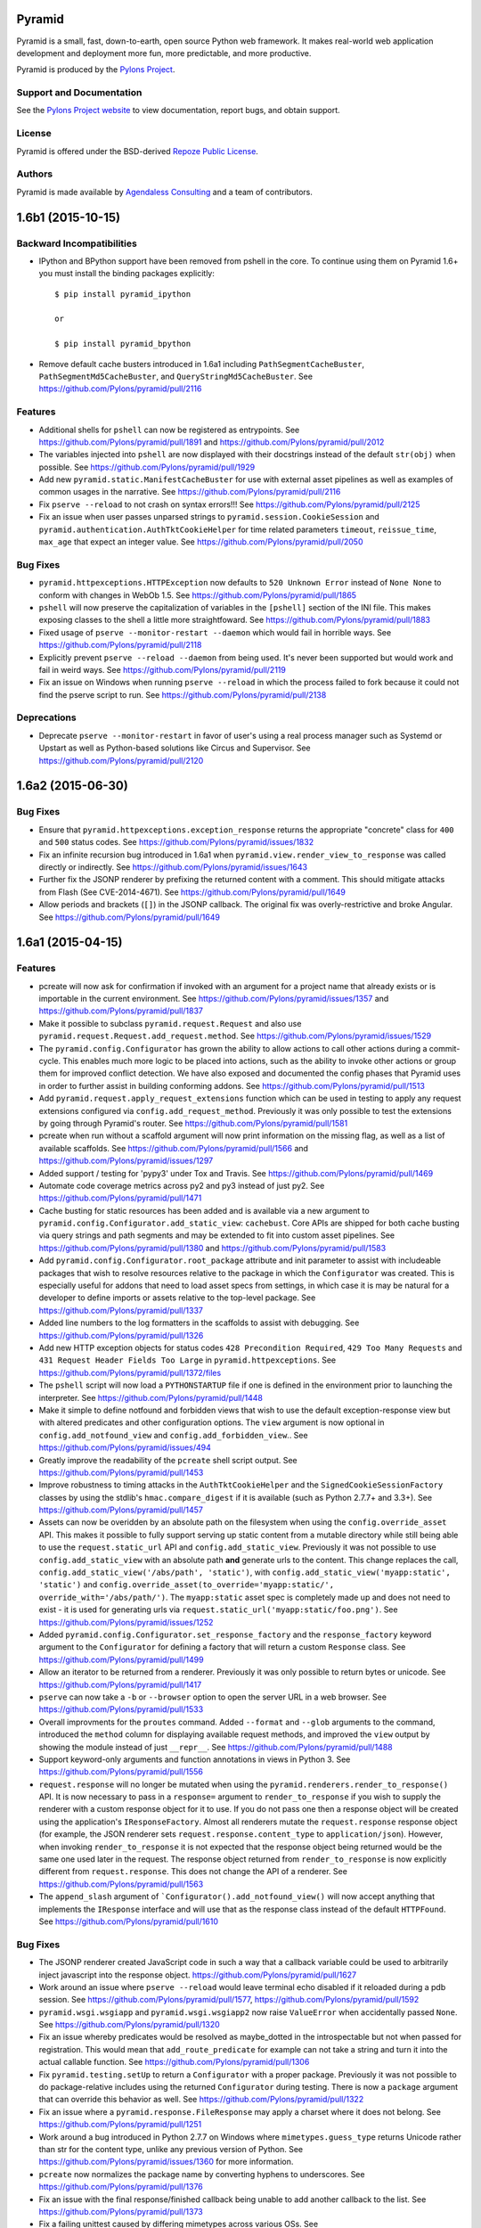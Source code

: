 Pyramid
=======

.. image:: https://travis-ci.org/Pylons/pyramid.png?branch=1.6-branch
        :target: https://travis-ci.org/Pylons/pyramid

.. image:: https://readthedocs.org/projects/pyramid/badge/?version=master
        :target: http://docs.pylonsproject.org/projects/pyramid/en/master/
        :alt: Master Documentation Status

.. image:: https://readthedocs.org/projects/pyramid/badge/?version=latest
        :target: http://docs.pylonsproject.org/projects/pyramid/en/latest/
        :alt: Latest Documentation Status

.. image:: https://img.shields.io/badge/irc-freenode-blue.svg
        :target: https://webchat.freenode.net/?channels=pyramid
        :alt: IRC Freenode

Pyramid is a small, fast, down-to-earth, open source Python web framework.
It makes real-world web application development and
deployment more fun, more predictable, and more productive.

Pyramid is produced by the `Pylons Project <http://pylonsproject.org/>`_.

Support and Documentation
-------------------------

See the `Pylons Project website <http://pylonsproject.org/>`_ to view
documentation, report bugs, and obtain support.

License
-------

Pyramid is offered under the BSD-derived `Repoze Public License
<http://repoze.org/license.html>`_.

Authors
-------

Pyramid is made available by `Agendaless Consulting <http://agendaless.com>`_
and a team of contributors.



1.6b1 (2015-10-15)
==================

Backward Incompatibilities
--------------------------

- IPython and BPython support have been removed from pshell in the core.
  To continue using them on Pyramid 1.6+ you must install the binding
  packages explicitly::

    $ pip install pyramid_ipython

    or

    $ pip install pyramid_bpython

- Remove default cache busters introduced in 1.6a1 including
  ``PathSegmentCacheBuster``, ``PathSegmentMd5CacheBuster``, and
  ``QueryStringMd5CacheBuster``.
  See https://github.com/Pylons/pyramid/pull/2116

Features
--------

- Additional shells for ``pshell`` can now be registered as entrypoints. See
  https://github.com/Pylons/pyramid/pull/1891 and
  https://github.com/Pylons/pyramid/pull/2012

- The variables injected into ``pshell`` are now displayed with their
  docstrings instead of the default ``str(obj)`` when possible.
  See https://github.com/Pylons/pyramid/pull/1929

- Add new ``pyramid.static.ManifestCacheBuster`` for use with external
  asset pipelines as well as examples of common usages in the narrative.
  See https://github.com/Pylons/pyramid/pull/2116

- Fix ``pserve --reload`` to not crash on syntax errors!!!
  See https://github.com/Pylons/pyramid/pull/2125

- Fix an issue when user passes unparsed strings to ``pyramid.session.CookieSession``
  and ``pyramid.authentication.AuthTktCookieHelper`` for time related parameters
  ``timeout``, ``reissue_time``, ``max_age`` that expect an integer value.
  See https://github.com/Pylons/pyramid/pull/2050

Bug Fixes
---------

- ``pyramid.httpexceptions.HTTPException`` now defaults to
  ``520 Unknown Error`` instead of ``None None`` to conform with changes in
  WebOb 1.5.
  See https://github.com/Pylons/pyramid/pull/1865

- ``pshell`` will now preserve the capitalization of variables in the
  ``[pshell]`` section of the INI file. This makes exposing classes to the
  shell a little more straightfoward.
  See https://github.com/Pylons/pyramid/pull/1883

- Fixed usage of ``pserve --monitor-restart --daemon`` which would fail in
  horrible ways. See https://github.com/Pylons/pyramid/pull/2118

- Explicitly prevent ``pserve --reload --daemon`` from being used. It's never
  been supported but would work and fail in weird ways.
  See https://github.com/Pylons/pyramid/pull/2119

- Fix an issue on Windows when running ``pserve --reload`` in which the
  process failed to fork because it could not find the pserve script to
  run. See https://github.com/Pylons/pyramid/pull/2138

Deprecations
------------

- Deprecate ``pserve --monitor-restart`` in favor of user's using a real
  process manager such as Systemd or Upstart as well as Python-based
  solutions like Circus and Supervisor.
  See https://github.com/Pylons/pyramid/pull/2120

1.6a2 (2015-06-30)
==================

Bug Fixes
---------

- Ensure that ``pyramid.httpexceptions.exception_response`` returns the
  appropriate "concrete" class for ``400`` and ``500`` status codes.
  See https://github.com/Pylons/pyramid/issues/1832

- Fix an infinite recursion bug introduced in 1.6a1 when
  ``pyramid.view.render_view_to_response`` was called directly or indirectly.
  See https://github.com/Pylons/pyramid/issues/1643

- Further fix the JSONP renderer by prefixing the returned content with
  a comment. This should mitigate attacks from Flash (See CVE-2014-4671).
  See https://github.com/Pylons/pyramid/pull/1649

- Allow periods and brackets (``[]``) in the JSONP callback. The original
  fix was overly-restrictive and broke Angular.
  See https://github.com/Pylons/pyramid/pull/1649

1.6a1 (2015-04-15)
==================

Features
--------

- pcreate will now ask for confirmation if invoked with
  an argument for a project name that already exists or
  is importable in the current environment.
  See https://github.com/Pylons/pyramid/issues/1357 and
  https://github.com/Pylons/pyramid/pull/1837

- Make it possible to subclass ``pyramid.request.Request`` and also use
  ``pyramid.request.Request.add_request.method``.  See
  https://github.com/Pylons/pyramid/issues/1529

- The ``pyramid.config.Configurator`` has grown the ability to allow
  actions to call other actions during a commit-cycle. This enables much more
  logic to be placed into actions, such as the ability to invoke other actions
  or group them for improved conflict detection. We have also exposed and
  documented the config phases that Pyramid uses in order to further assist
  in building conforming addons.
  See https://github.com/Pylons/pyramid/pull/1513

- Add ``pyramid.request.apply_request_extensions`` function which can be
  used in testing to apply any request extensions configured via
  ``config.add_request_method``. Previously it was only possible to test
  the extensions by going through Pyramid's router.
  See https://github.com/Pylons/pyramid/pull/1581

- pcreate when run without a scaffold argument will now print information on
  the missing flag, as well as a list of available scaffolds.
  See https://github.com/Pylons/pyramid/pull/1566 and
  https://github.com/Pylons/pyramid/issues/1297

- Added support / testing for 'pypy3' under Tox and Travis.
  See https://github.com/Pylons/pyramid/pull/1469

- Automate code coverage metrics across py2 and py3 instead of just py2.
  See https://github.com/Pylons/pyramid/pull/1471

- Cache busting for static resources has been added and is available via a new
  argument to ``pyramid.config.Configurator.add_static_view``: ``cachebust``.
  Core APIs are shipped for both cache busting via query strings and
  path segments and may be extended to fit into custom asset pipelines.
  See https://github.com/Pylons/pyramid/pull/1380 and
  https://github.com/Pylons/pyramid/pull/1583

- Add ``pyramid.config.Configurator.root_package`` attribute and init
  parameter to assist with includeable packages that wish to resolve
  resources relative to the package in which the ``Configurator`` was created.
  This is especially useful for addons that need to load asset specs from
  settings, in which case it is may be natural for a developer to define
  imports or assets relative to the top-level package.
  See https://github.com/Pylons/pyramid/pull/1337

- Added line numbers to the log formatters in the scaffolds to assist with
  debugging. See https://github.com/Pylons/pyramid/pull/1326

- Add new HTTP exception objects for status codes
  ``428 Precondition Required``, ``429 Too Many Requests`` and
  ``431 Request Header Fields Too Large`` in ``pyramid.httpexceptions``.
  See https://github.com/Pylons/pyramid/pull/1372/files

- The ``pshell`` script will now load a ``PYTHONSTARTUP`` file if one is
  defined in the environment prior to launching the interpreter.
  See https://github.com/Pylons/pyramid/pull/1448

- Make it simple to define notfound and forbidden views that wish to use
  the default exception-response view but with altered predicates and other
  configuration options. The ``view`` argument is now optional in
  ``config.add_notfound_view`` and ``config.add_forbidden_view``..
  See https://github.com/Pylons/pyramid/issues/494

- Greatly improve the readability of the ``pcreate`` shell script output.
  See https://github.com/Pylons/pyramid/pull/1453

- Improve robustness to timing attacks in the ``AuthTktCookieHelper`` and
  the ``SignedCookieSessionFactory`` classes by using the stdlib's
  ``hmac.compare_digest`` if it is available (such as Python 2.7.7+ and 3.3+).
  See https://github.com/Pylons/pyramid/pull/1457

- Assets can now be overidden by an absolute path on the filesystem when using
  the ``config.override_asset`` API. This makes it possible to fully support
  serving up static content from a mutable directory while still being able
  to use the ``request.static_url`` API and ``config.add_static_view``.
  Previously it was not possible to use ``config.add_static_view`` with an
  absolute path **and** generate urls to the content. This change replaces
  the call, ``config.add_static_view('/abs/path', 'static')``, with
  ``config.add_static_view('myapp:static', 'static')`` and
  ``config.override_asset(to_override='myapp:static/',
  override_with='/abs/path/')``. The ``myapp:static`` asset spec is completely
  made up and does not need to exist - it is used for generating urls
  via ``request.static_url('myapp:static/foo.png')``.
  See https://github.com/Pylons/pyramid/issues/1252

- Added ``pyramid.config.Configurator.set_response_factory`` and the
  ``response_factory`` keyword argument to the ``Configurator`` for defining
  a factory that will return a custom ``Response`` class.
  See https://github.com/Pylons/pyramid/pull/1499

- Allow an iterator to be returned from a renderer. Previously it was only
  possible to return bytes or unicode.
  See https://github.com/Pylons/pyramid/pull/1417

- ``pserve`` can now take a ``-b`` or ``--browser`` option to open the server
  URL in a web browser. See https://github.com/Pylons/pyramid/pull/1533

- Overall improvments for the ``proutes`` command. Added ``--format`` and
  ``--glob`` arguments to the command, introduced the ``method``
  column for displaying available request methods, and improved the ``view``
  output by showing the module instead of just ``__repr__``.
  See https://github.com/Pylons/pyramid/pull/1488

- Support keyword-only arguments and function annotations in views in
  Python 3. See https://github.com/Pylons/pyramid/pull/1556

- ``request.response`` will no longer be mutated when using the
  ``pyramid.renderers.render_to_response()`` API.  It is now necessary to
  pass in a ``response=`` argument to ``render_to_response`` if you wish to
  supply the renderer with a custom response object for it to use. If you
  do not pass one then a response object will be created using the
  application's ``IResponseFactory``. Almost all renderers
  mutate the ``request.response`` response object (for example, the JSON
  renderer sets ``request.response.content_type`` to ``application/json``).
  However, when invoking ``render_to_response`` it is not expected that the
  response object being returned would be the same one used later in the
  request. The response object returned from ``render_to_response`` is now
  explicitly different from ``request.response``. This does not change the
  API of a renderer. See https://github.com/Pylons/pyramid/pull/1563

- The ``append_slash`` argument of ```Configurator().add_notfound_view()`` will
  now accept anything that implements the ``IResponse`` interface and will use
  that as the response class instead of the default ``HTTPFound``.  See
  https://github.com/Pylons/pyramid/pull/1610

Bug Fixes
---------

- The JSONP renderer created JavaScript code in such a way that a callback
  variable could be used to arbitrarily inject javascript into the response
  object. https://github.com/Pylons/pyramid/pull/1627

- Work around an issue where ``pserve --reload`` would leave terminal echo
  disabled if it reloaded during a pdb session.
  See https://github.com/Pylons/pyramid/pull/1577,
  https://github.com/Pylons/pyramid/pull/1592

- ``pyramid.wsgi.wsgiapp`` and ``pyramid.wsgi.wsgiapp2`` now raise
  ``ValueError`` when accidentally passed ``None``.
  See https://github.com/Pylons/pyramid/pull/1320

- Fix an issue whereby predicates would be resolved as maybe_dotted in the
  introspectable but not when passed for registration. This would mean that
  ``add_route_predicate`` for example can not take a string and turn it into
  the actual callable function.
  See https://github.com/Pylons/pyramid/pull/1306

- Fix ``pyramid.testing.setUp`` to return a ``Configurator`` with a proper
  package. Previously it was not possible to do package-relative includes
  using the returned ``Configurator`` during testing. There is now a
  ``package`` argument that can override this behavior as well.
  See https://github.com/Pylons/pyramid/pull/1322

- Fix an issue where a ``pyramid.response.FileResponse`` may apply a charset
  where it does not belong. See https://github.com/Pylons/pyramid/pull/1251

- Work around a bug introduced in Python 2.7.7 on Windows where
  ``mimetypes.guess_type`` returns Unicode rather than str for the content
  type, unlike any previous version of Python.  See
  https://github.com/Pylons/pyramid/issues/1360 for more information.

- ``pcreate`` now normalizes the package name by converting hyphens to
  underscores. See https://github.com/Pylons/pyramid/pull/1376

- Fix an issue with the final response/finished callback being unable to
  add another callback to the list. See
  https://github.com/Pylons/pyramid/pull/1373

- Fix a failing unittest caused by differing mimetypes across various OSs.
  See https://github.com/Pylons/pyramid/issues/1405

- Fix route generation for static view asset specifications having no path.
  See https://github.com/Pylons/pyramid/pull/1377

- Allow the ``pyramid.renderers.JSONP`` renderer to work even if there is no
  valid request object. In this case it will not wrap the object in a
  callback and thus behave just like the ``pyramid.renderers.JSON`` renderer.
  See https://github.com/Pylons/pyramid/pull/1561

- Prevent "parameters to load are deprecated" ``DeprecationWarning``
  from setuptools>=11.3. See https://github.com/Pylons/pyramid/pull/1541

- Avoiding sharing the ``IRenderer`` objects across threads when attached to
  a view using the `renderer=` argument. These renderers were instantiated
  at time of first render and shared between requests, causing potentially
  subtle effects like `pyramid.reload_templates = true` failing to work
  in `pyramid_mako`. See https://github.com/Pylons/pyramid/pull/1575
  and https://github.com/Pylons/pyramid/issues/1268

- Avoiding timing attacks against CSRF tokens.
  See https://github.com/Pylons/pyramid/pull/1574

- ``request.finished_callbacks`` and ``request.response_callbacks`` now
  default to an iterable instead of ``None``. It may be checked for a length
  of 0. This was the behavior in 1.5.

Deprecations
------------

- The ``pserve`` command's daemonization features have been deprecated. This
  includes the ``[start,stop,restart,status]`` subcommands as well as the
  ``--daemon``, ``--stop-server``, ``--pid-file``, and ``--status`` flags.

  Please use a real process manager in the future instead of relying on the
  ``pserve`` to daemonize itself. Many options exist including your Operating
  System's services such as Systemd or Upstart, as well as Python-based
  solutions like Circus and Supervisor.

  See https://github.com/Pylons/pyramid/pull/1641

- Renamed the ``principal`` argument to ``pyramid.security.remember()`` to
  ``userid`` in order to clarify its intended purpose.
  See https://github.com/Pylons/pyramid/pull/1399

Docs
----

- Moved the documentation for ``accept`` on ``Configurator.add_view`` to no
  longer be part of the predicate list. See
  https://github.com/Pylons/pyramid/issues/1391 for a bug report stating
  ``not_`` was failing on ``accept``. Discussion with @mcdonc led to the
  conclusion that it should not be documented as a predicate.
  See https://github.com/Pylons/pyramid/pull/1487 for this PR

- Removed logging configuration from Quick Tutorial ini files except for
  scaffolding- and logging-related chapters to avoid needing to explain it too
  early.

- Clarify a previously-implied detail of the ``ISession.invalidate`` API
  documentation.

- Improve and clarify the documentation on what Pyramid defines as a
  ``principal`` and a ``userid`` in its security APIs.
  See https://github.com/Pylons/pyramid/pull/1399

Scaffolds
---------

- Update scaffold generating machinery to return the version of pyramid and
  pyramid docs for use in scaffolds. Updated starter, alchemy and zodb
  templates to have links to correctly versioned documentation and reflect
  which pyramid was used to generate the scaffold.

- Removed non-ascii copyright symbol from templates, as this was
  causing the scaffolds to fail for project generation.

- You can now run the scaffolding func tests via ``tox py2-scaffolds`` and
  ``tox py3-scaffolds``.



